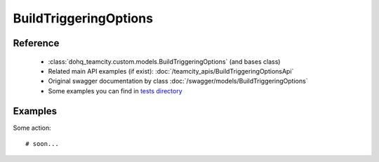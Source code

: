 ############
BuildTriggeringOptions
############

Reference
========

  + :class:`dohq_teamcity.custom.models.BuildTriggeringOptions` (and bases class)
  + Related main API examples (if exist): :doc:`/teamcity_apis/BuildTriggeringOptionsApi`
  + Original swagger documentation by class :doc:`/swagger/models/BuildTriggeringOptions`
  + Some examples you can find in `tests directory <https://github.com/devopshq/teamcity/blob/develop/test>`_

Examples
========
Some action::

    # soon...



